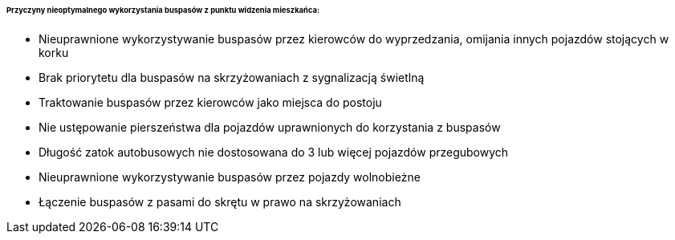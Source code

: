 ====== *Przyczyny nieoptymalnego wykorzystania buspasów z punktu widzenia mieszkańca:*

* Nieuprawnione wykorzystywanie buspasów przez kierowców do wyprzedzania, omijania innych pojazdów stojących w korku
* Brak priorytetu dla buspasów na skrzyżowaniach z sygnalizacją świetlną
* Traktowanie buspasów przez kierowców jako miejsca do postoju
* Nie ustępowanie pierszeństwa dla pojazdów uprawnionych do korzystania z buspasów
* Długość zatok autobusowych nie dostosowana do 3 lub więcej pojazdów przegubowych
* Nieuprawnione wykorzystywanie buspasów przez pojazdy wolnobieżne
* Łączenie buspasów z pasami do skrętu w prawo na skrzyżowaniach
